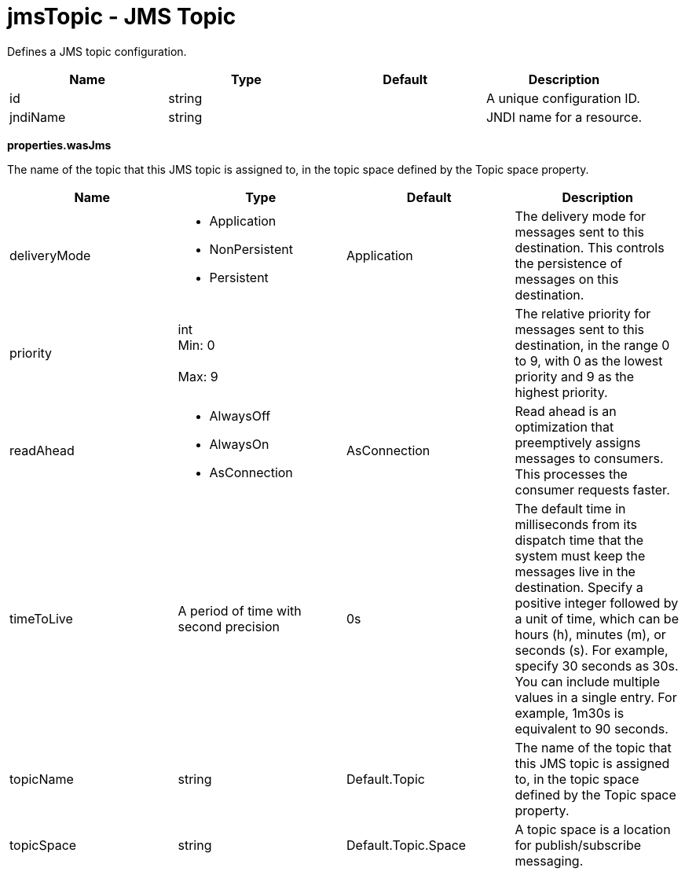 :page-layout: config
= +jmsTopic - JMS Topic+
:stylesheet: ../config.css
:linkcss: 
:nofooter: 

+Defines a JMS topic configuration.+

[cols="a,a,a,a",width="100%"]
|===
|Name|Type|Default|Description

|+id+

|string

|

|+A unique configuration ID.+

|+jndiName+

|string

|

|+JNDI name for a resource.+
|===
[#+properties.wasJms+]*properties.wasJms*

+The name of the topic that this JMS topic is assigned to, in the topic space defined by the Topic space property.+


[cols="a,a,a,a",width="100%"]
|===
|Name|Type|Default|Description

|+deliveryMode+

|* +Application+
* +NonPersistent+
* +Persistent+


|+Application+

|+The delivery mode for messages sent to this destination. This controls the persistence of messages on this destination.+

|+priority+

|int +
Min: +0+ +
 +
Max: +9+ +


|

|+The relative priority for messages sent to this destination, in the range 0 to 9, with 0 as the lowest priority and 9 as the highest priority.+

|+readAhead+

|* +AlwaysOff+
* +AlwaysOn+
* +AsConnection+


|+AsConnection+

|+Read ahead is an optimization that preemptively assigns messages to consumers. This processes the consumer requests faster.+

|+timeToLive+

|A period of time with second precision

|+0s+

|+The default time in milliseconds from its dispatch time that the system must keep the messages live in the destination. Specify a positive integer followed by a unit of time, which can be hours (h), minutes (m), or seconds (s). For example, specify 30 seconds as 30s. You can include multiple values in a single entry. For example, 1m30s is equivalent to 90 seconds.+

|+topicName+

|string

|+Default.Topic+

|+The name of the topic that this JMS topic is assigned to, in the topic space defined by the Topic space property.+

|+topicSpace+

|string

|+Default.Topic.Space+

|+A topic space is a location for publish/subscribe messaging.+
|===
